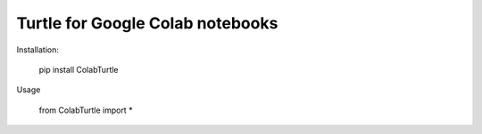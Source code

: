 Turtle for Google Colab notebooks
===================

Installation:

    pip install ColabTurtle

Usage

    from ColabTurtle import *
